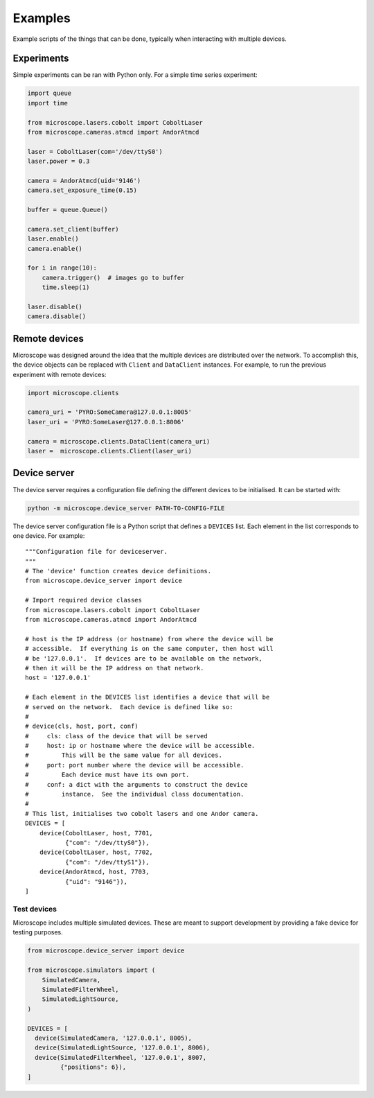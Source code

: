 .. Copyright (C) 2020 David Miguel Susano Pinto <david.pinto@bioch.ox.ac.uk>

   This work is licensed under the Creative Commons
   Attribution-ShareAlike 4.0 International License.  To view a copy of
   this license, visit http://creativecommons.org/licenses/by-sa/4.0/.

.. _examples:

Examples
********

Example scripts of the things that can be done, typically when
interacting with multiple devices.

.. For now, we just "insert" the example code but later we might have
   one per file and a discussion of what is happening.

Experiments
===========

Simple experiments can be ran with Python only.  For a simple time
series experiment:

.. code:: python

    import queue
    import time

    from microscope.lasers.cobolt import CoboltLaser
    from microscope.cameras.atmcd import AndorAtmcd

    laser = CoboltLaser(com='/dev/ttyS0')
    laser.power = 0.3

    camera = AndorAtmcd(uid='9146')
    camera.set_exposure_time(0.15)

    buffer = queue.Queue()

    camera.set_client(buffer)
    laser.enable()
    camera.enable()

    for i in range(10):
        camera.trigger()  # images go to buffer
        time.sleep(1)

    laser.disable()
    camera.disable()


Remote devices
==============

Microscope was designed around the idea that the multiple devices are
distributed over the network.  To accomplish this, the device objects
can be replaced with ``Client`` and ``DataClient`` instances.  For
example, to run the previous experiment with remote devices:

.. code:: python

    import microscope.clients

    camera_uri = 'PYRO:SomeCamera@127.0.0.1:8005'
    laser_uri = 'PYRO:SomeLaser@127.0.0.1:8006'

    camera = microscope.clients.DataClient(camera_uri)
    laser =  microscope.clients.Client(laser_uri)


Device server
=============

The device server requires a configuration file defining the different
devices to be initialised.  It can be started with:

.. code-block:: shell

    python -m microscope.device_server PATH-TO-CONFIG-FILE

The device server configuration file is a Python script that defines a
``DEVICES`` list.  Each element in the list corresponds to one
device.  For example::

    """Configuration file for deviceserver.
    """
    # The 'device' function creates device definitions.
    from microscope.device_server import device

    # Import required device classes
    from microscope.lasers.cobolt import CoboltLaser
    from microscope.cameras.atmcd import AndorAtmcd

    # host is the IP address (or hostname) from where the device will be
    # accessible.  If everything is on the same computer, then host will
    # be '127.0.0.1'.  If devices are to be available on the network,
    # then it will be the IP address on that network.
    host = '127.0.0.1'

    # Each element in the DEVICES list identifies a device that will be
    # served on the network.  Each device is defined like so:
    #
    # device(cls, host, port, conf)
    #     cls: class of the device that will be served
    #     host: ip or hostname where the device will be accessible.
    #         This will be the same value for all devices.
    #     port: port number where the device will be accessible.
    #         Each device must have its own port.
    #     conf: a dict with the arguments to construct the device
    #         instance.  See the individual class documentation.
    #
    # This list, initialises two cobolt lasers and one Andor camera.
    DEVICES = [
        device(CoboltLaser, host, 7701,
               {"com": "/dev/ttyS0"}),
        device(CoboltLaser, host, 7702,
               {"com": "/dev/ttyS1"}),
        device(AndorAtmcd, host, 7703,
               {"uid": "9146"}),
    ]


Test devices
------------

Microscope includes multiple simulated devices.  These are meant to
support development by providing a fake device for testing purposes.

.. code:: python

    from microscope.device_server import device

    from microscope.simulators import (
        SimulatedCamera,
        SimulatedFilterWheel,
        SimulatedLightSource,
    )

    DEVICES = [
      device(SimulatedCamera, '127.0.0.1', 8005),
      device(SimulatedLightSource, '127.0.0.1', 8006),
      device(SimulatedFilterWheel, '127.0.0.1', 8007,
             {"positions": 6}),
    ]
